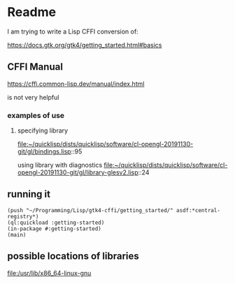 * Readme

I am trying to write a Lisp CFFI conversion of:

https://docs.gtk.org/gtk4/getting_started.html#basics

** CFFI Manual

https://cffi.common-lisp.dev/manual/index.html

is not very helpful

*** examples of use

**** specifying library
file:~/quicklisp/dists/quicklisp/software/cl-opengl-20191130-git/gl/bindings.lisp::95

using library with diagnostics
file:~/quicklisp/dists/quicklisp/software/cl-opengl-20191130-git/gl/library-glesv2.lisp::24

** running it

#+begin_example
(push "~/Programming/Lisp/gtk4-cffi/getting_started/" asdf:*central-registry*)
(ql:quickload :getting-started)
(in-package #:getting-started)
(main)
#+end_example

** possible locations of libraries
file:/usr/lib/x86_64-linux-gnu
